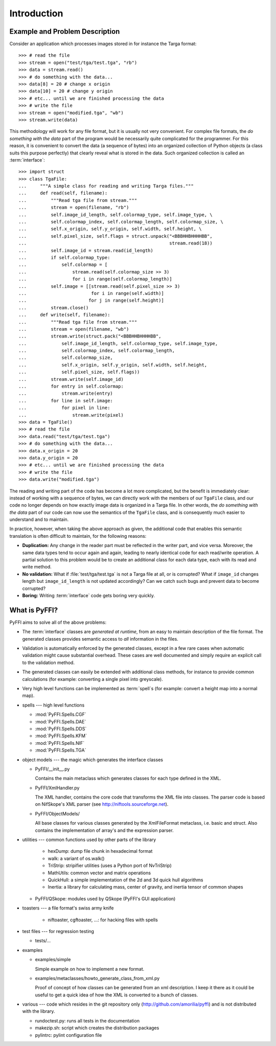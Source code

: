 Introduction
============

Example and Problem Description
-------------------------------

Consider an application which processes images stored in for instance
the Targa format::

    >>> # read the file
    >>> stream = open("test/tga/test.tga", "rb")
    >>> data = stream.read()
    >>> # do something with the data...
    >>> data[8] = 20 # change x origin
    >>> data[10] = 20 # change y origin
    >>> # etc... until we are finished processing the data
    >>> # write the file
    >>> stream = open("modified.tga", "wb")
    >>> stream.write(data)

This methodology will work for any file format, but it is usually not
very convenient. For complex file formats, the *do something with the
data* part of the program would be necessarily quite complicated for
the programmer. For this reason, it is convenient to convert the data
(a sequence of bytes) into an organized collection of Python objects
(a class suits this purpose perfectly) that clearly reveal what is
stored in the data. Such organized collection is called an
:term:`interface`::

    >>> import struct
    >>> class TgaFile:
    ...     """A simple class for reading and writing Targa files."""
    ...     def read(self, filename):
    ...         """Read tga file from stream."""
    ...         stream = open(filename, "rb")
    ...         self.image_id_length, self.colormap_type, self.image_type, \
    ...         self.colormap_index, self.colormap_length, self.colormap_size, \
    ...         self.x_origin, self.y_origin, self.width, self.height, \
    ...         self.pixel_size, self.flags = struct.unpack("<BBBHHBHHHHBB",
    ...                                                     stream.read(18))
    ...         self.image_id = stream.read(id_length)
    ...         if self.colormap_type:
    ...             self.colormap = [
    ...                 stream.read(self.colormap_size >> 3)
    ...                 for i in range(self.colormap_length)]
    ...         self.image = [[stream.read(self.pixel_size >> 3)
    ...                        for i in range(self.width)]
    ...                       for j in range(self.height)]
    ...         stream.close()
    ...     def write(self, filename):
    ...         """Read tga file from stream."""
    ...         stream = open(filename, "wb")
    ...         stream.write(struct.pack("<BBBHHBHHHHBB",
    ...             self.image_id_length, self.colormap_type, self.image_type,
    ...             self.colormap_index, self.colormap_length,
    ...             self.colormap_size,
    ...             self.x_origin, self.y_origin, self.width, self.height,
    ...             self.pixel_size, self.flags))
    ...         stream.write(self.image_id)
    ...         for entry in self.colormap:
    ...             stream.write(entry)
    ...         for line in self.image:
    ...             for pixel in line:
    ...                 stream.write(pixel)
    >>> data = TgaFile()
    >>> # read the file
    >>> data.read("test/tga/test.tga")
    >>> # do something with the data...
    >>> data.x_origin = 20
    >>> data.y_origin = 20
    >>> # etc... until we are finished processing the data
    >>> # write the file
    >>> data.write("modified.tga")

The reading and writing part of the code has become a lot more
complicated, but the benefit is immediately clear: instead of working
with a sequence of bytes, we can directly work with the members of our
``TgaFile`` class, and our code no longer depends on how exactly image
data is organized in a Targa file. In other words, the *do something
with the data* part of our code can now use the semantics of the
``TgaFile`` class, and is consequently much easier to understand and
to maintain.

In practice, however, when taking the above approach as given, the
additional code that enables this semantic translation is often
difficult to maintain, for the following reasons:

* **Duplication:** Any change in the reader part must be reflected in
  the writer part, and vice versa. Moreover, the same data types tend
  to occur again and again, leading to nearly identical code for each
  read/write operation. A partial solution to this problem would be to
  create an additional class for each data type, each with its read
  and write method.

* **No validation:** What if :file:`test/tga/test.tga` is not a Targa
  file at all, or is corrupted? What if ``image_id`` changes length
  but ``image_id_length`` is not updated accordingly? Can we catch
  such bugs and prevent data to become corrupted?

* **Boring:** Writing :term:`interface` code gets boring very quickly.

What is PyFFI?
--------------

PyFFI aims to solve all of the above problems:

* The :term:`interface` classes are *generated at runtime*, from an
  easy to maintain description of the file format. The generated
  classes provides semantic access to *all* information in the files.

* Validation is automatically enforced by the generated classes,
  except in a few rare cases when automatic validation might cause
  substantial overhead. These cases are well documented and simply
  require an explicit call to the validation method.

* The generated classes can easily be extended with additional class
  methods, for instance to provide common calculations (for example:
  converting a single pixel into greyscale).

* Very high level functions can be implemented as :term:`spell`\ s (for
  example: convert a height map into a normal map).

* spells --- high level functions

  * :mod:`PyFFI.Spells.CGF`
  * :mod:`PyFFI.Spells.DAE`
  * :mod:`PyFFI.Spells.DDS`
  * :mod:`PyFFI.Spells.KFM`
  * :mod:`PyFFI.Spells.NIF`
  * :mod:`PyFFI.Spells.TGA`

* object models --- the magic which generates the interface classes

  - PyFFI/__init__.py

    Contains the main metaclass which generates classes for each type
    defined in the XML.

  - PyFFI/XmlHandler.py

    The XML handler, contains the core code that transforms the XML
    file into classes. The parser code is based on NifSkope's XML
    parser (see http://niftools.sourceforge.net).

  - PyFFI/ObjectModels/

    All base classes for various classes generated by the
    XmlFileFormat metaclass, i.e. basic and struct. Also contains
    the implementation of array's and the expression parser.

* utilities --- common functions used by other parts of the library

    + hexDump: dump file chunk in hexadecimal format

    + walk: a variant of os.walk()

    + TriStrip: stripifier utilities (uses a Python port of NvTriStrip)

    + MathUtils: common vector and matrix operations

    + QuickHull: a simple implementation of the 2d and 3d quick hull
      algorithms

    + Inertia: a library for calculating mass, center of gravity, and inertia
      tensor of common shapes


  - PyFFI/QSkope: modules used by QSkope (PyFFI's GUI application)

* toasters --- a file format's swiss army knife

    + niftoaster, cgftoaster, ...: for hacking files with spells

* test files --- for regression testing

  - tests/...

* examples

  - examples/simple

    Simple example on how to implement a new format.

  - examples/metaclasses/howto_generate_class_from_xml.py

    Proof of concept of how classes can be generated from an xml
    description. I keep it there as it could be useful to get a quick
    idea of how the XML is converted to a bunch of classes.

* various --- code which resides in the git repository only
  (http://github.com/amorilia/pyffi) and is not distributed
  with the library.

  - rundoctest.py: runs all tests in the documentation

  - makezip.sh: script which creates the distribution packages

  - pylintrc: pylint configuration file


